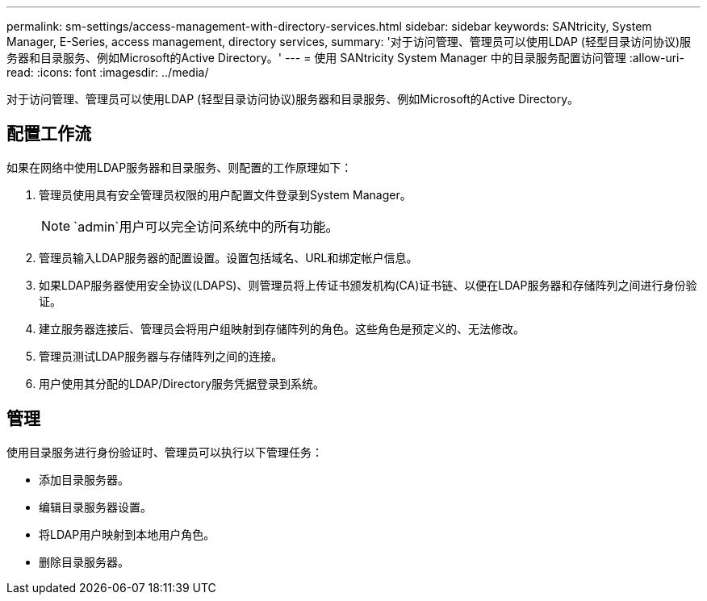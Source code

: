 ---
permalink: sm-settings/access-management-with-directory-services.html 
sidebar: sidebar 
keywords: SANtricity, System Manager, E-Series, access management, directory services, 
summary: '对于访问管理、管理员可以使用LDAP (轻型目录访问协议)服务器和目录服务、例如Microsoft的Active Directory。' 
---
= 使用 SANtricity System Manager 中的目录服务配置访问管理
:allow-uri-read: 
:icons: font
:imagesdir: ../media/


[role="lead"]
对于访问管理、管理员可以使用LDAP (轻型目录访问协议)服务器和目录服务、例如Microsoft的Active Directory。



== 配置工作流

如果在网络中使用LDAP服务器和目录服务、则配置的工作原理如下：

. 管理员使用具有安全管理员权限的用户配置文件登录到System Manager。
+
[NOTE]
====
`admin`用户可以完全访问系统中的所有功能。

====
. 管理员输入LDAP服务器的配置设置。设置包括域名、URL和绑定帐户信息。
. 如果LDAP服务器使用安全协议(LDAPS)、则管理员将上传证书颁发机构(CA)证书链、以便在LDAP服务器和存储阵列之间进行身份验证。
. 建立服务器连接后、管理员会将用户组映射到存储阵列的角色。这些角色是预定义的、无法修改。
. 管理员测试LDAP服务器与存储阵列之间的连接。
. 用户使用其分配的LDAP/Directory服务凭据登录到系统。




== 管理

使用目录服务进行身份验证时、管理员可以执行以下管理任务：

* 添加目录服务器。
* 编辑目录服务器设置。
* 将LDAP用户映射到本地用户角色。
* 删除目录服务器。

